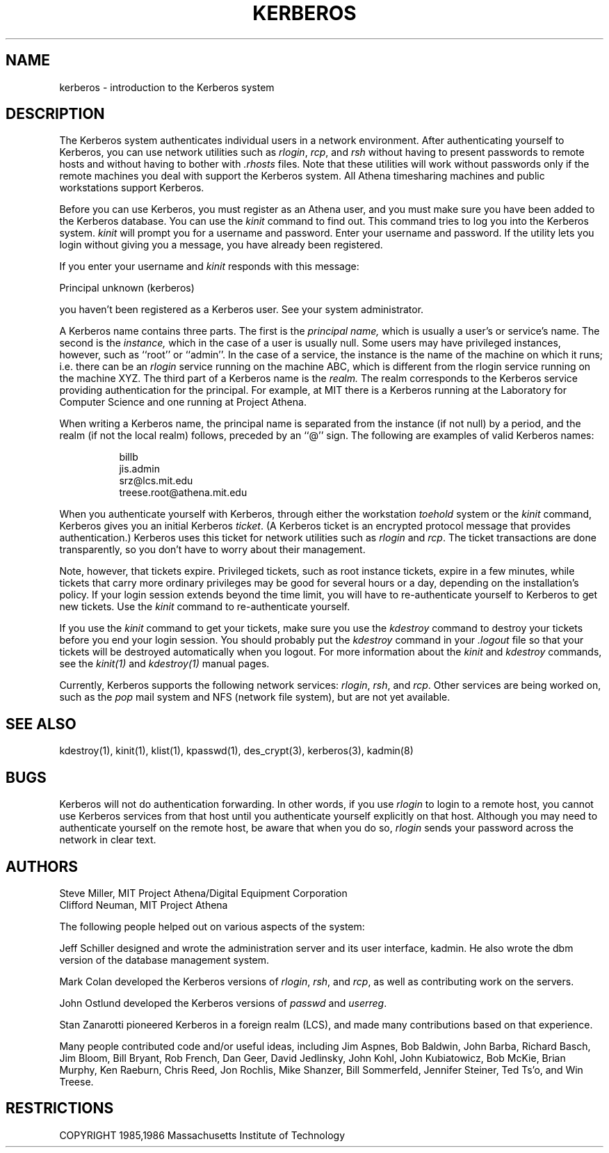 .\" Copyright 1989 by the Massachusetts Institute of Technology.
.\"
.\" For copying and distribution information,
.\" please see the file <mit-copyright.h>.
.\"
.\"	$Id: kerberos.1,v 1.1 1995/12/14 06:52:35 tholo Exp $
.TH KERBEROS 1 "Kerberos Version 4.0" "MIT Project Athena"
.SH NAME
kerberos \- introduction to the Kerberos system

.SH DESCRIPTION
The
Kerberos
system authenticates
individual users in a network environment.
After authenticating yourself to
Kerberos,
you can use network utilities such as
.IR rlogin ,
.IR rcp ,
and
.IR rsh
without
having to present passwords to remote hosts and without having to bother
with
.I \.rhosts
files.
Note that these utilities will work without passwords only if
the remote machines you deal with
support the
Kerberos
system.
All Athena timesharing machines and public workstations support
Kerberos.
.PP
Before you can use
Kerberos,
you must register as an Athena user,
and you must make sure you have been added to
the
Kerberos
database.
You can use the
.I kinit
command to find out.
This command
tries to log you into the
Kerberos
system.
.I kinit
will prompt you for a username and password.
Enter your username and password.
If the utility lets you login without giving you a message,
you have already been registered.
.PP
If you enter your username and
.I kinit
responds with this message:
.nf

Principal unknown (kerberos)

.fi
you haven't been registered as a
Kerberos
user.
See your system administrator.
.PP
A Kerberos name contains three parts.
The first is the
.I principal name,
which is usually a user's or service's name.
The second is the
.I instance,
which in the case of a user is usually null.
Some users may have privileged instances, however,
such as ``root'' or ``admin''.
In the case of a service, the instance is the
name of the machine on which it runs; i.e. there
can be an
.I rlogin
service running on the machine ABC, which
is different from the rlogin service running on
the machine XYZ.
The third part of a Kerberos name
is the
.I realm.
The realm corresponds to the Kerberos service providing
authentication for the principal.
For example, at MIT there is a Kerberos running at the
Laboratory for Computer Science and one running at
Project Athena.
.PP
When writing a Kerberos name, the principal name is
separated from the instance (if not null) by a period,
and the realm (if not the local realm) follows, preceded by
an ``@'' sign.
The following are examples of valid Kerberos names:
.sp
.nf
.in +8
billb
jis.admin
srz@lcs.mit.edu
treese.root@athena.mit.edu
.in -8
.fi
.PP
When you authenticate yourself with
Kerberos,
through either the workstation
.I toehold
system or the
.I kinit
command,
Kerberos
gives you an initial
Kerberos
.IR ticket .
(A
Kerberos
ticket
is an encrypted protocol message that provides authentication.)
Kerberos
uses this ticket for network utilities
such as
.I rlogin
and
.IR rcp .
The ticket transactions are done transparently,
so you don't have to worry about their management.
.PP
Note, however, that tickets expire.
Privileged tickets, such as root instance tickets,
expire in a few minutes, while tickets that carry more ordinary
privileges may be good for several hours or a day, depending on the
installation's policy.
If your login session extends beyond the time limit,
you will have to re-authenticate yourself to
Kerberos
to get new tickets.
Use the
.IR kinit
command to re-authenticate yourself.
.PP
If you use the
.I kinit
command to get your tickets,
make sure you use the
.I kdestroy
command
to destroy your tickets before you end your login session.
You should probably put the
.I kdestroy
command in your
.I \.logout
file so that your tickets will be destroyed automatically when you logout.
For more information about the
.I kinit
and
.I kdestroy
commands,
see the
.I kinit(1)
and
.I kdestroy(1)
manual pages.
.PP
Currently,
Kerberos
supports the following network services:
.IR rlogin ,
.IR rsh ,
and
.IR rcp .
Other services are being worked on,
such as the
.IR pop
mail system and NFS (network file system),
but are not yet available.

.SH "SEE ALSO"
kdestroy(1), kinit(1), klist(1), kpasswd(1), des_crypt(3), kerberos(3),
kadmin(8)
.SH BUGS
Kerberos
will not do authentication forwarding.
In other words,
if you use
.I rlogin
to login to a remote host,
you cannot use
Kerberos
services from that host
until you authenticate yourself explicitly on that host.
Although you may need to authenticate yourself on the remote
host,
be aware that when you do so,
.I rlogin
sends your password across the network in clear text.

.SH AUTHORS
Steve Miller, MIT Project Athena/Digital Equipment Corporation
.br
Clifford Neuman, MIT Project Athena

The following people helped out on various aspects of the system:

Jeff Schiller designed and wrote the administration server and its
user interface, kadmin.
He also wrote the dbm version of the database management system.

Mark Colan developed the
Kerberos
versions of
.IR rlogin ,
.IR rsh ,
and
.IR rcp ,
as well as contributing work on the servers.

John Ostlund developed the
Kerberos
versions of
.I passwd
and
.IR userreg .

Stan Zanarotti pioneered Kerberos in a foreign realm (LCS),
and made many contributions based on that experience.

Many people contributed code and/or useful ideas, including
Jim Aspnes,
Bob Baldwin,
John Barba,
Richard Basch,
Jim Bloom,
Bill Bryant,
Rob French,
Dan Geer,
David Jedlinsky,
John Kohl,
John Kubiatowicz,
Bob McKie,
Brian Murphy,
Ken Raeburn,
Chris Reed,
Jon Rochlis,
Mike Shanzer,
Bill Sommerfeld,
Jennifer Steiner,
Ted Ts'o,
and
Win Treese.

.SH RESTRICTIONS

COPYRIGHT 1985,1986 Massachusetts Institute of Technology
